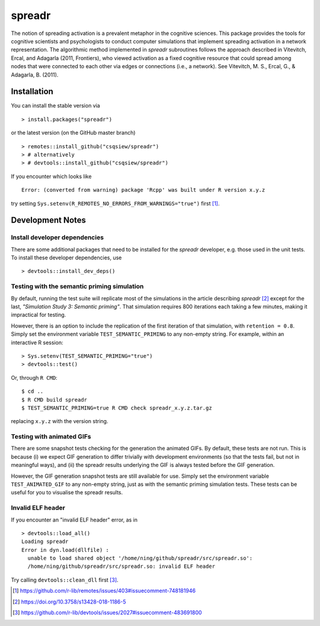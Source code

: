 spreadr
=======

The notion of spreading activation is a prevalent metaphor in the cognitive sciences.
This package provides the tools for cognitive scientists and psychologists to conduct computer simulations that implement spreading activation in a network representation.
The algorithmic method implemented in *spreadr* subroutines follows the approach described in Vitevitch, Ercal, and Adagarla (2011, Frontiers), who viewed activation as a fixed cognitive resource that could spread among nodes that were connected to each other via edges or connections (i.e., a network).
See Vitevitch, M. S., Ercal, G., & Adagarla, B. (2011).

Installation
############

You can install the stable version via ::

  > install.packages("spreadr")

or the latest version (on the GitHub master branch) ::

  > remotes::install_github("csqsiew/spreadr")
  > # alternatively
  > # devtools::install_github("csqsiew/spreadr")

If you encounter which looks like ::

  Error: (converted from warning) package 'Rcpp' was built under R version x.y.z

try setting ``Sys.setenv(R_REMOTES_NO_ERRORS_FROM_WARNINGS="true")`` first [#]_.

Development Notes
#################

Install developer dependencies
******************************

There are some additional packages that need to be installed for the *spreadr* developer, e.g. those used in the unit tests.
To install these developer dependencies, use ::

  > devtools::install_dev_deps()

Testing with the semantic priming simulation
********************************************

By default, running the test suite will replicate most of the simulations in the article describing *spreadr* [#]_ except for the last, *"Simulation Study 3: Semantic priming"*.
That simulation requires 800 iterations each taking a few minutes, making it impractical for testing.

However, there is an option to include the replication of the first iteration of that simulation, with ``retention = 0.8``.
Simply set the environment variable ``TEST_SEMANTIC_PRIMING`` to any non-empty string.
For example, within an interactive R session: ::

   > Sys.setenv(TEST_SEMANTIC_PRIMING="true")
   > devtools::test()

Or, through ``R CMD``: ::

   $ cd ..
   $ R CMD build spreadr
   $ TEST_SEMANTIC_PRIMING=true R CMD check spreadr_x.y.z.tar.gz

replacing ``x.y.z`` with the version string.

Testing with animated GIFs
**************************

There are some snapshot tests checking for the generation the animated GIFs.
By default, these tests are not run.
This is because (i) we expect GIF generation to differ trivially with development environments (so that the tests fail, but not in meaningful ways), and (ii) the spreadr results underlying the GIF is always tested before the GIF generation.

However, the GIF generation snapshot tests are still available for use.
Simply set the environment variable ``TEST_ANIMATED_GIF`` to any non-empty string, just as with the semantic priming simulation tests.
These tests can be useful for you to visualise the spreadr results.

Invalid ELF header
******************

If you encounter an "invalid ELF header" error, as in ::

  > devtools::load_all()
  Loading spreadr
  Error in dyn.load(dllfile) :
    unable to load shared object '/home/ning/github/spreadr/src/spreadr.so':
    /home/ning/github/spreadr/src/spreadr.so: invalid ELF header

Try calling ``devtools::clean_dll`` first [#]_.

.. [#] https://github.com/r-lib/remotes/issues/403#issuecomment-748181946
.. [#] https://doi.org/10.3758/s13428-018-1186-5
.. [#] https://github.com/r-lib/devtools/issues/2027#issuecomment-483691800
